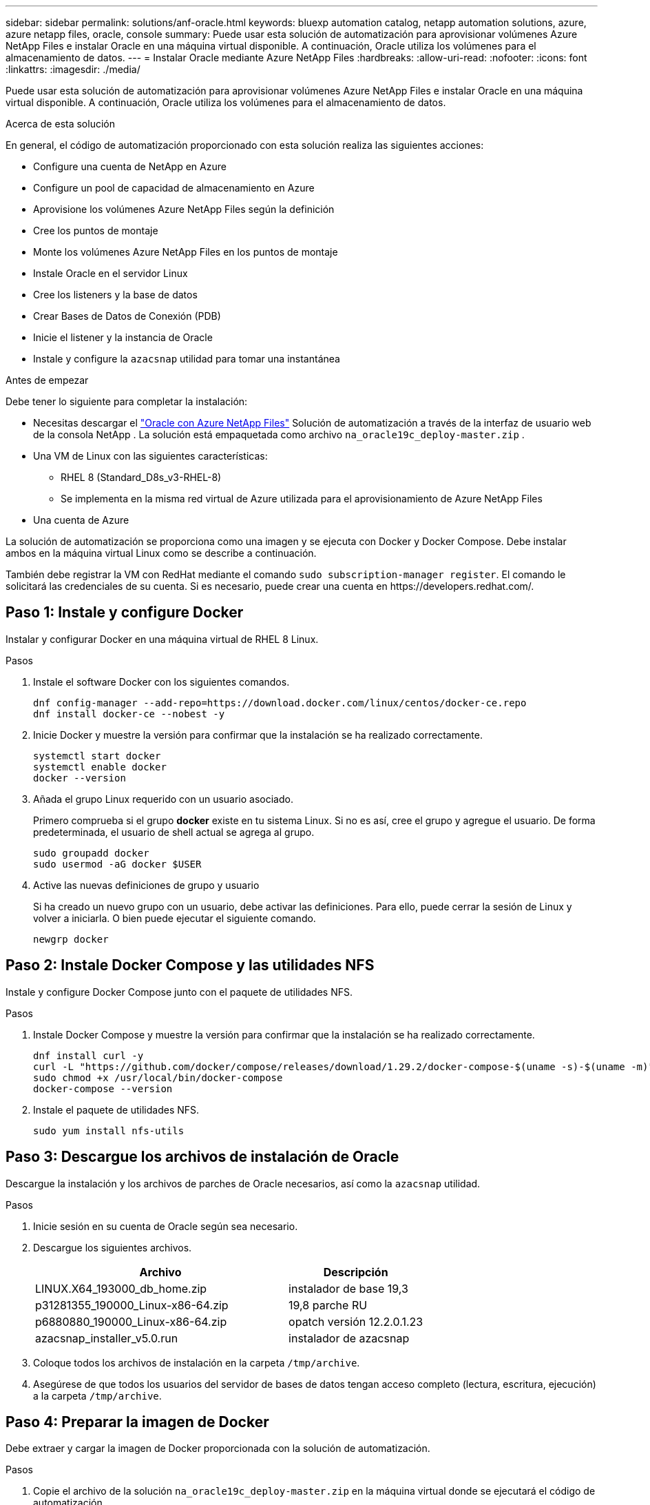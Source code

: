 ---
sidebar: sidebar 
permalink: solutions/anf-oracle.html 
keywords: bluexp automation catalog, netapp automation solutions, azure, azure netapp files, oracle, console 
summary: Puede usar esta solución de automatización para aprovisionar volúmenes Azure NetApp Files e instalar Oracle en una máquina virtual disponible. A continuación, Oracle utiliza los volúmenes para el almacenamiento de datos. 
---
= Instalar Oracle mediante Azure NetApp Files
:hardbreaks:
:allow-uri-read: 
:nofooter: 
:icons: font
:linkattrs: 
:imagesdir: ./media/


[role="lead"]
Puede usar esta solución de automatización para aprovisionar volúmenes Azure NetApp Files e instalar Oracle en una máquina virtual disponible. A continuación, Oracle utiliza los volúmenes para el almacenamiento de datos.

.Acerca de esta solución
En general, el código de automatización proporcionado con esta solución realiza las siguientes acciones:

* Configure una cuenta de NetApp en Azure
* Configure un pool de capacidad de almacenamiento en Azure
* Aprovisione los volúmenes Azure NetApp Files según la definición
* Cree los puntos de montaje
* Monte los volúmenes Azure NetApp Files en los puntos de montaje
* Instale Oracle en el servidor Linux
* Cree los listeners y la base de datos
* Crear Bases de Datos de Conexión (PDB)
* Inicie el listener y la instancia de Oracle
* Instale y configure la `azacsnap` utilidad para tomar una instantánea


.Antes de empezar
Debe tener lo siguiente para completar la instalación:

* Necesitas descargar el https://console.netapp.com/automationCatalog["Oracle con Azure NetApp Files"^] Solución de automatización a través de la interfaz de usuario web de la consola NetApp .  La solución está empaquetada como archivo `na_oracle19c_deploy-master.zip` .
* Una VM de Linux con las siguientes características:
+
** RHEL 8 (Standard_D8s_v3-RHEL-8)
** Se implementa en la misma red virtual de Azure utilizada para el aprovisionamiento de Azure NetApp Files


* Una cuenta de Azure


La solución de automatización se proporciona como una imagen y se ejecuta con Docker y Docker Compose. Debe instalar ambos en la máquina virtual Linux como se describe a continuación.

También debe registrar la VM con RedHat mediante el comando `sudo subscription-manager register`. El comando le solicitará las credenciales de su cuenta. Si es necesario, puede crear una cuenta en \https://developers.redhat.com/.



== Paso 1: Instale y configure Docker

Instalar y configurar Docker en una máquina virtual de RHEL 8 Linux.

.Pasos
. Instale el software Docker con los siguientes comandos.
+
[source, cli]
----
dnf config-manager --add-repo=https://download.docker.com/linux/centos/docker-ce.repo
dnf install docker-ce --nobest -y
----
. Inicie Docker y muestre la versión para confirmar que la instalación se ha realizado correctamente.
+
[source, cli]
----
systemctl start docker
systemctl enable docker
docker --version
----
. Añada el grupo Linux requerido con un usuario asociado.
+
Primero comprueba si el grupo *docker* existe en tu sistema Linux. Si no es así, cree el grupo y agregue el usuario. De forma predeterminada, el usuario de shell actual se agrega al grupo.

+
[source, cli]
----
sudo groupadd docker
sudo usermod -aG docker $USER
----
. Active las nuevas definiciones de grupo y usuario
+
Si ha creado un nuevo grupo con un usuario, debe activar las definiciones. Para ello, puede cerrar la sesión de Linux y volver a iniciarla. O bien puede ejecutar el siguiente comando.

+
[source, cli]
----
newgrp docker
----




== Paso 2: Instale Docker Compose y las utilidades NFS

Instale y configure Docker Compose junto con el paquete de utilidades NFS.

.Pasos
. Instale Docker Compose y muestre la versión para confirmar que la instalación se ha realizado correctamente.
+
[source, cli]
----
dnf install curl -y
curl -L "https://github.com/docker/compose/releases/download/1.29.2/docker-compose-$(uname -s)-$(uname -m)" -o /usr/local/bin/docker-compose
sudo chmod +x /usr/local/bin/docker-compose
docker-compose --version
----
. Instale el paquete de utilidades NFS.
+
[source, cli]
----
sudo yum install nfs-utils
----




== Paso 3: Descargue los archivos de instalación de Oracle

Descargue la instalación y los archivos de parches de Oracle necesarios, así como la `azacsnap` utilidad.

.Pasos
. Inicie sesión en su cuenta de Oracle según sea necesario.
. Descargue los siguientes archivos.
+
[cols="65,35"]
|===
| Archivo | Descripción 


| LINUX.X64_193000_db_home.zip | instalador de base 19,3 


| p31281355_190000_Linux-x86-64.zip | 19,8 parche RU 


| p6880880_190000_Linux-x86-64.zip | opatch versión 12.2.0.1.23 


| azacsnap_installer_v5.0.run | instalador de azacsnap 
|===
. Coloque todos los archivos de instalación en la carpeta `/tmp/archive`.
. Asegúrese de que todos los usuarios del servidor de bases de datos tengan acceso completo (lectura, escritura, ejecución) a la carpeta `/tmp/archive`.




== Paso 4: Preparar la imagen de Docker

Debe extraer y cargar la imagen de Docker proporcionada con la solución de automatización.

.Pasos
. Copie el archivo de la solución `na_oracle19c_deploy-master.zip` en la máquina virtual donde se ejecutará el código de automatización.
+
[source, cli]
----
scp -i ~/<private-key.pem> -r na_oracle19c_deploy-master.zip user@<IP_ADDRESS_OF_VM>
----
+
El parámetro de entrada `private-key.pem` es el archivo de clave privada utilizado para la autenticación de máquinas virtuales de Azure.

. Desplácese a la carpeta correcta con el archivo de solución y descomprima el archivo.
+
[source, cli]
----
unzip na_oracle19c_deploy-master.zip
----
. Navegue a la nueva carpeta `na_oracle19c_deploy-master` creada con la operación de descompresión y enumere los archivos. Debería ver el archivo `ora_anf_bck_image.tar`.
+
[source, cli]
----
ls -lt
----
. Cargue el archivo de imagen de Docker. La operación de carga debería completarse normalmente en unos segundos.
+
[source, cli]
----
docker load -i ora_anf_bck_image.tar
----
. Confirme que se ha cargado la imagen de Docker.
+
[source, cli]
----
docker images
----
+
Deberías ver la imagen de Docker `ora_anf_bck_image` con la etiqueta `latest`.

+
[listing]
----
   REPOSITORY          TAG       IMAGE ID      CREATED      SIZE
ora_anf_bck_image    latest   ay98y7853769   1 week ago   2.58GB
----




== Paso 5: Cree un volumen externo

Necesita un volumen externo para asegurarse de que los archivos de estado de Terraform y otros archivos importantes son persistentes. Estos archivos deben estar disponibles para que Terraform ejecute el flujo de trabajo y las implementaciones.

.Pasos
. Cree un volumen externo fuera de Docker Compose.
+
Asegúrese de actualizar el nombre del volumen antes de ejecutar el comando.

+
[source, cli]
----
docker volume create <VOLUME_NAME>
----
. Añada la ruta al volumen externo al `.env` archivo de entorno mediante el comando:
+
`PERSISTENT_VOL=path/to/external/volume:/ora_anf_prov`.

+
Recuerde mantener el contenido del archivo existente y el formato de dos puntos. Por ejemplo:

+
[source, cli]
----
PERSISTENT_VOL= ora_anf _volume:/ora_anf_prov
----
. Actualice las variables de Terraform.
+
.. Navegue a la carpeta `ora_anf_variables`.
.. Confirme que existen los dos archivos siguientes `terraform.tfvars`: Y `variables.tf`.
.. Actualice los valores en `terraform.tfvars` según sea necesario para el entorno.






== Paso 6: Instalar Oracle

Ahora puede provisionar e instalar Oracle.

.Pasos
. Instale Oracle con la siguiente secuencia de comandos.
+
[source, cli]
----
docker-compose up terraform_ora_anf
bash /ora_anf_variables/setup.sh
docker-compose up linux_config
bash /ora_anf_variables/permissions.sh
docker-compose up oracle_install
----
. Vuelva a cargar las variables Bash y confirme mostrando el valor para `ORACLE_HOME`.
+
.. `cd /home/oracle`
.. `source .bash_profile`
.. `echo $ORACLE_HOME`


. Debe poder conectarse a Oracle.
+
[source, cli]
----
sudo su oracle
----




== Paso 7: Validar la instalación de Oracle

Debe confirmar que la instalación de Oracle se ha realizado correctamente.

.Pasos
. Conéctese al servidor Oracle de Linux y muestre una lista de los procesos de Oracle. Esto confirma que la instalación se ha completado como se esperaba y que la base de datos Oracle se está ejecutando.
+
[source, cli]
----
ps -ef | grep ora
----
. Conéctese a la base de datos para examinar la configuración de la base de datos y confirmar que las PDB se han creado correctamente.
+
[source, cli]
----
sqlplus / as sysdba
----
+
Debería ver una salida similar a la siguiente:

+
[listing]
----
SQL*Plus: Release 19.0.0.0.0 - Production on Thu May 6 12:52:51 2021
Version 19.8.0.0.0

Copyright (c) 1982, 2019, Oracle. All rights reserved.

Connected to:
Oracle Database 19c Enterprise Edition Release 19.0.0.0.0 - Production
Version 19.8.0.0.0
----
. Ejecute unos sencillos comandos SQL para confirmar que la base de datos está disponible.
+
[source, sql]
----
select name, log_mode from v$database;
show pdbs.
----




== Paso 8: Instale la utilidad azacsnap y realice una copia de seguridad de instantáneas

Debe instalar y ejecutar la `azacsnap` utilidad para realizar un backup de snapshot.

.Pasos
. Instale el contenedor.
+
[source, sql]
----
docker-compose up azacsnap_install
----
. Cambie a la cuenta de usuario de instantánea.
+
[source, sql]
----
su - azacsnap
execute /tmp/archive/ora_wallet.sh
----
. Configurar un archivo de detalles de copia de seguridad de almacenamiento. Esto creará el `azacsnap.json` archivo de configuración.
+
[source, sql]
----
cd /home/azacsnap/bin/
azacsnap -c configure –-configuration new
----
. Realizar un backup de snapshot.
+
[source, sql]
----
azacsnap -c backup –-other data --prefix ora_test --retention=1
----




== Paso 9: Opcionalmente, migre una PDB local a la nube

Opcionalmente, puede migrar la PDB local a la nube.

.Pasos
. Configure las variables en `tfvars` los archivos según sea necesario para su entorno.
. Migre la PDB.
+
[source, cli]
----
docker-compose -f docker-compose-relocate.yml up
----


